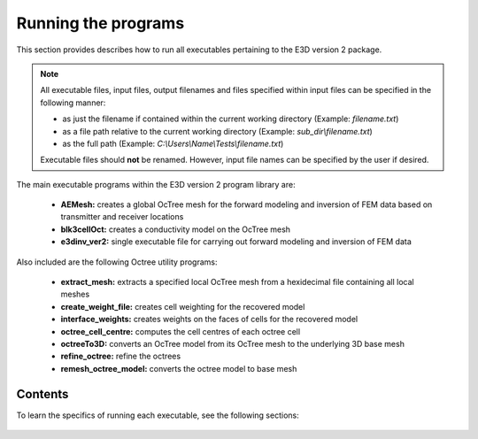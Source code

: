 .. _running:

Running the programs
====================

This section provides describes how to run all executables pertaining to the E3D version 2 package.

.. note::

    All executable files, input files, output filenames and files specified within input files can be specified in the following manner:

    - as just the filename if contained within the current working directory (Example: *filename.txt*)
    - as a file path relative to the current working directory (Example: *sub_dir\\filename.txt*)
    - as the full path (Example: *C:\\Users\\Name\\Tests\\filename.txt*)

    Executable files should **not** be renamed. However, input file names can be specified by the user if desired.

The main executable programs within the E3D version 2 program library are:

    - **AEMesh:** creates a global OcTree mesh for the forward modeling and inversion of FEM data based on transmitter and receiver locations
    - **blk3cellOct:** creates a conductivity model on the OcTree mesh
    - **e3dinv_ver2:** single executable file for carrying out forward modeling and inversion of FEM data

Also included are the following Octree utility programs:

    - **extract_mesh:** extracts a specified local OcTree mesh from a hexidecimal file containing all local meshes
    - **create_weight_file:** creates cell weighting for the recovered model
    - **interface_weights:** creates weights on the faces of cells for the recovered model
    - **octree_cell_centre:** computes the cell centres of each octree cell
    - **octreeTo3D:** converts an OcTree model from its OcTree mesh to the underlying 3D base mesh
    - **refine_octree:** refine the octrees
    - **remesh_octree_model:** converts the octree model to base mesh

Contents
--------

To learn the specifics of running each executable, see the following sections:

  .. toctree::
    :maxdepth: 1

    OcTree Mesh Generation <programs/createOcTree>
    Creating Octree Models <programs/createModel>
    Forward Modeling <programs/forward>
    Additional Cell and Face Weights <programs/weightsFiles>
    Inversion <programs/inversion>

